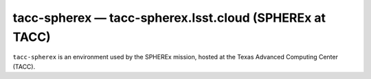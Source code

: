 .. px-env:: tacc-spherex

########################################################
tacc-spherex — tacc-spherex.lsst.cloud (SPHEREx at TACC)
########################################################

``tacc-spherex`` is an environment used by the SPHEREx mission, hosted
at the Texas Advanced Computing Center (TACC).

.. jinja:: tacc-spherex
   :file: environments/_summary.rst.jinja
